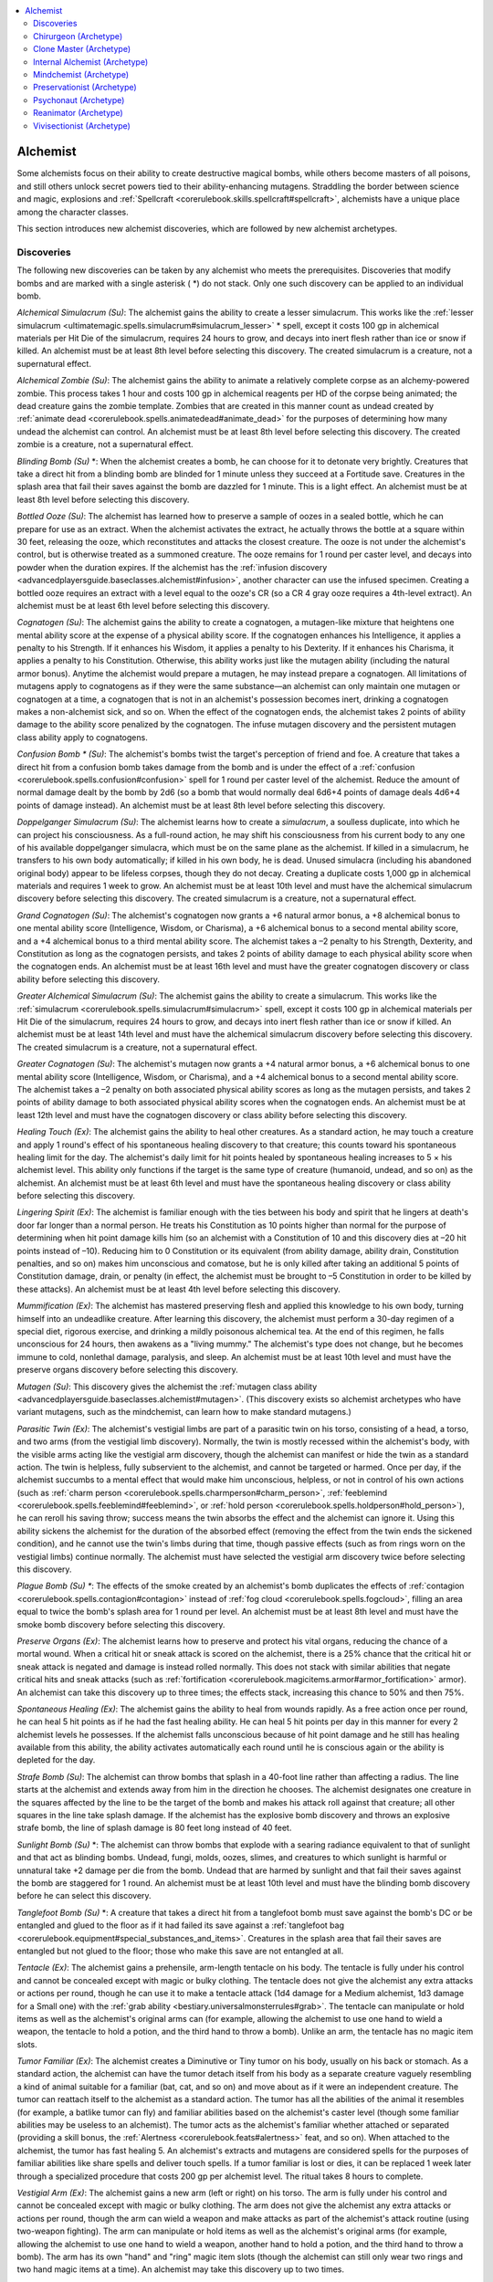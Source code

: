 
.. _`ultimatemagic.spellcastingclassoptions.alchemist`:

.. contents:: \ 

.. _`ultimatemagic.spellcastingclassoptions.alchemist#alchemist`:

Alchemist
**********

Some alchemists focus on their ability to create destructive magical bombs, while others become masters of all poisons, and still others unlock secret powers tied to their ability-enhancing mutagens. Straddling the border between science and magic, explosions and :ref:`Spellcraft <corerulebook.skills.spellcraft#spellcraft>`\ , alchemists have a unique place among the character classes.

This section introduces new alchemist discoveries, which are followed by new alchemist archetypes.

.. _`ultimatemagic.spellcastingclassoptions.alchemist#discoveries`:

Discoveries
############

The following new discoveries can be taken by any alchemist who meets the prerequisites. Discoveries that modify bombs and are marked with a single asterisk ( \*) do not stack. Only one such discovery can be applied to an individual bomb.

.. _`ultimatemagic.spellcastingclassoptions.alchemist#alchemical_simulacrum`:

\ *Alchemical Simulacrum (Su)*\ : The alchemist gains the ability to create a lesser simulacrum. This works like the :ref:`lesser simulacrum <ultimatemagic.spells.simulacrum#simulacrum_lesser>`\  \* spell, except it costs 100 gp in alchemical materials per Hit Die of the simulacrum, requires 24 hours to grow, and decays into inert flesh rather than ice or snow if killed. An alchemist must be at least 8th level before selecting this discovery. The created simulacrum is a creature, not a supernatural effect.

.. _`ultimatemagic.spellcastingclassoptions.alchemist#alchemical_zombie`:

\ *Alchemical Zombie (Su)*\ : The alchemist gains the ability to animate a relatively complete corpse as an alchemy-powered zombie. This process takes 1 hour and costs 100 gp in alchemical reagents per HD of the corpse being animated; the dead creature gains the zombie template. Zombies that are created in this manner count as undead created by :ref:`animate dead <corerulebook.spells.animatedead#animate_dead>`\  for the purposes of determining how many undead the alchemist can control. An alchemist must be at least 8th level before selecting this discovery. The created zombie is a creature, not a supernatural effect.

.. _`ultimatemagic.spellcastingclassoptions.alchemist#blinding_bomb`:

\ *Blinding Bomb (Su)*\  \*: When the alchemist creates a bomb, he can choose for it to detonate very brightly. Creatures that take a direct hit from a blinding bomb are blinded for 1 minute unless they succeed at a Fortitude save. Creatures in the splash area that fail their saves against the bomb are dazzled for 1 minute. This is a light effect. An alchemist must be at least 8th level before selecting this discovery.

.. _`ultimatemagic.spellcastingclassoptions.alchemist#bottled_ooze`:

\ *Bottled Ooze (Su)*\ : The alchemist has learned how to preserve a sample of oozes in a sealed bottle, which he can prepare for use as an extract. When the alchemist activates the extract, he actually throws the bottle at a square within 30 feet, releasing the ooze, which reconstitutes and attacks the closest creature. The ooze is not under the alchemist's control, but is otherwise treated as a summoned creature. The ooze remains for 1 round per caster level, and decays into powder when the duration expires. If the alchemist has the :ref:`infusion discovery <advancedplayersguide.baseclasses.alchemist#infusion>`\ , another character can use the infused specimen. Creating a bottled ooze requires an extract with a level equal to the ooze's CR (so a CR 4 gray ooze requires a 4th-level extract). An alchemist must be at least 6th level before selecting this discovery.

.. _`ultimatemagic.spellcastingclassoptions.alchemist#cognatogen`:

\ *Cognatogen (Su)*\ : The alchemist gains the ability to create a cognatogen, a mutagen-like mixture that heightens one mental ability score at the expense of a physical ability score. If the cognatogen enhances his Intelligence, it applies a penalty to his Strength. If it enhances his Wisdom, it applies a penalty to his Dexterity. If it enhances his Charisma, it applies a penalty to his Constitution. Otherwise, this ability works just like the mutagen ability (including the natural armor bonus). Anytime the alchemist would prepare a mutagen, he may instead prepare a cognatogen. All limitations of mutagens apply to cognatogens as if they were the same substance—an alchemist can only maintain one mutagen or cognatogen at a time, a cognatogen that is not in an alchemist's possession becomes inert, drinking a cognatogen makes a non-alchemist sick, and so on. When the effect of the cognatogen ends, the alchemist takes 2 points of ability damage to the ability score penalized by the cognatogen. The infuse mutagen discovery and the persistent mutagen class ability apply to cognatogens.

.. _`ultimatemagic.spellcastingclassoptions.alchemist#confusion_bomb_\*`:

\ *Confusion Bomb \* (Su)*\ : The alchemist's bombs twist the target's perception of friend and foe. A creature that takes a direct hit from a confusion bomb takes damage from the bomb and is under the effect of a :ref:`confusion <corerulebook.spells.confusion#confusion>`\  spell for 1 round per caster level of the alchemist. Reduce the amount of normal damage dealt by the bomb by 2d6 (so a bomb that would normally deal 6d6+4 points of damage deals 4d6+4 points of damage instead). An alchemist must be at least 8th level before selecting this discovery.

.. _`ultimatemagic.spellcastingclassoptions.alchemist#doppelganger_simulacrum`:

\ *Doppelganger Simulacrum (Su)*\ : The alchemist learns how to create a \ *simulacrum*\ , a soulless duplicate, into which he can project his consciousness. As a full-round action, he may shift his consciousness from his current body to any one of his available doppelganger simulacra, which must be on the same plane as the alchemist. If killed in a simulacrum, he transfers to his own body automatically; if killed in his own body, he is dead. Unused simulacra (including his abandoned original body) appear to be lifeless corpses, though they do not decay. Creating a duplicate costs 1,000 gp in alchemical materials and requires 1 week to grow. An alchemist must be at least 10th level and must have the alchemical simulacrum discovery before selecting this discovery. The created simulacrum is a creature, not a supernatural effect.

.. _`ultimatemagic.spellcastingclassoptions.alchemist#grand_cognatogen`:

\ *Grand Cognatogen (Su)*\ : The alchemist's cognatogen now grants a +6 natural armor bonus, a +8 alchemical bonus to one mental ability score (Intelligence, Wisdom, or Charisma), a +6 alchemical bonus to a second mental ability score, and a +4 alchemical bonus to a third mental ability score. The alchemist takes a –2 penalty to his Strength, Dexterity, and Constitution as long as the cognatogen persists, and takes 2 points of ability damage to each physical ability score when the cognatogen ends. An alchemist must be at least 16th level and must have the greater cognatogen discovery or class ability before selecting this discovery.

.. _`ultimatemagic.spellcastingclassoptions.alchemist#greater_alchemical_simulacrum`:

\ *Greater Alchemical Simulacrum (Su)*\ : The alchemist gains the ability to create a simulacrum. This works like the :ref:`simulacrum <corerulebook.spells.simulacrum#simulacrum>`\  spell, except it costs 100 gp in alchemical materials per Hit Die of the simulacrum, requires 24 hours to grow, and decays into inert flesh rather than ice or snow if killed. An alchemist must be at least 14th level and must have the alchemical simulacrum discovery before selecting this discovery. The created simulacrum is a creature, not a supernatural effect.

.. _`ultimatemagic.spellcastingclassoptions.alchemist#greater_cognatogen`:

\ *Greater Cognatogen (Su)*\ : The alchemist's mutagen now grants a +4 natural armor bonus, a +6 alchemical bonus to one mental ability score (Intelligence, Wisdom, or Charisma), and a +4 alchemical bonus to a second mental ability score. The alchemist takes a –2 penalty on both associated physical ability scores as long as the mutagen persists, and takes 2 points of ability damage to both associated physical ability scores when the cognatogen ends. An alchemist must be at least 12th level and must have the cognatogen discovery or class ability before selecting this discovery.

.. _`ultimatemagic.spellcastingclassoptions.alchemist#healing_touch`:

\ *Healing Touch (Ex)*\ : The alchemist gains the ability to heal other creatures. As a standard action, he may touch a creature and apply 1 round's effect of his spontaneous healing discovery to that creature; this counts toward his spontaneous healing limit for the day. The alchemist's daily limit for hit points healed by spontaneous healing increases to 5 × his alchemist level. This ability only functions if the target is the same type of creature (humanoid, undead, and so on) as the alchemist. An alchemist must be at least 6th level and must have the spontaneous healing discovery or class ability before selecting this discovery.

.. _`ultimatemagic.spellcastingclassoptions.alchemist#lingering_spirit`:

\ *Lingering Spirit (Ex)*\ : The alchemist is familiar enough with the ties between his body and spirit that he lingers at death's door far longer than a normal person. He treats his Constitution as 10 points higher than normal for the purpose of determining when hit point damage kills him (so an alchemist with a Constitution of 10 and this discovery dies at –20 hit points instead of –10). Reducing him to 0 Constitution or its equivalent (from ability damage, ability drain, Constitution penalties, and so on) makes him unconscious and comatose, but he is only killed after taking an additional 5 points of Constitution damage, drain, or penalty (in effect, the alchemist must be brought to –5 Constitution in order to be killed by these attacks). An alchemist must be at least 4th level before selecting this discovery.

.. _`ultimatemagic.spellcastingclassoptions.alchemist#mummification`:

\ *Mummification (Ex)*\ : The alchemist has mastered preserving flesh and applied this knowledge to his own body, turning himself into an undeadlike creature. After learning this discovery, the alchemist must perform a 30-day regimen of a special diet, rigorous exercise, and drinking a mildly poisonous alchemical tea. At the end of this regimen, he falls unconscious for 24 hours, then awakens as a "living mummy." The alchemist's type does not change, but he becomes immune to cold, nonlethal damage, paralysis, and sleep. An alchemist must be at least 10th level and must have the preserve organs discovery before selecting this discovery.

.. _`ultimatemagic.spellcastingclassoptions.alchemist#mutagen`:

\ *Mutagen (Su)*\ : This discovery gives the alchemist the :ref:`mutagen class ability <advancedplayersguide.baseclasses.alchemist#mutagen>`\ . (This discovery exists so alchemist archetypes who have variant mutagens, such as the mindchemist, can learn how to make standard mutagens.)

.. _`ultimatemagic.spellcastingclassoptions.alchemist#parasitic_twin`:

\ *Parasitic Twin (Ex)*\ : The alchemist's vestigial limbs are part of a parasitic twin on his torso, consisting of a head, a torso, and two arms (from the vestigial limb discovery). Normally, the twin is mostly recessed within the alchemist's body, with the visible arms acting like the vestigial arm discovery, though the alchemist can manifest or hide the twin as a standard action. The twin is helpless, fully subservient to the alchemist, and cannot be targeted or harmed. Once per day, if the alchemist succumbs to a mental effect that would make him unconscious, helpless, or not in control of his own actions (such as :ref:`charm person <corerulebook.spells.charmperson#charm_person>`\ , :ref:`feeblemind <corerulebook.spells.feeblemind#feeblemind>`\ , or :ref:`hold person <corerulebook.spells.holdperson#hold_person>`\ ), he can reroll his saving throw; success means the twin absorbs the effect and the alchemist can ignore it. Using this ability sickens the alchemist for the duration of the absorbed effect (removing the effect from the twin ends the sickened condition), and he cannot use the twin's limbs during that time, though passive effects (such as from rings worn on the vestigial limbs) continue normally. The alchemist must have selected the vestigial arm discovery twice before selecting this discovery.

.. _`ultimatemagic.spellcastingclassoptions.alchemist#plague_bomb_(su)_\*`:

\ *Plague Bomb (Su) \**\ : The effects of the smoke created by an alchemist's bomb duplicates the effects of :ref:`contagion <corerulebook.spells.contagion#contagion>`\  instead of :ref:`fog cloud <corerulebook.spells.fogcloud>`\ , filling an area equal to twice the bomb's splash area for 1 round per level. An alchemist must be at least 8th level and must have the smoke bomb discovery before selecting this discovery.

.. _`ultimatemagic.spellcastingclassoptions.alchemist#preserve_organs`:

\ *Preserve Organs (Ex)*\ : The alchemist learns how to preserve and protect his vital organs, reducing the chance of a mortal wound. When a critical hit or sneak attack is scored on the alchemist, there is a 25% chance that the critical hit or sneak attack is negated and damage is instead rolled normally. This does not stack with similar abilities that negate critical hits and sneak attacks (such as :ref:`fortification <corerulebook.magicitems.armor#armor_fortification>`\  armor). An alchemist can take this discovery up to three times; the effects stack, increasing this chance to 50% and then 75%.

.. _`ultimatemagic.spellcastingclassoptions.alchemist#spontaneous_healing`:

\ *Spontaneous Healing (Ex)*\ : The alchemist gains the ability to heal from wounds rapidly. As a free action once per round, he can heal 5 hit points as if he had the fast healing ability. He can heal 5 hit points per day in this manner for every 2 alchemist levels he possesses. If the alchemist falls unconscious because of hit point damage and he still has healing available from this ability, the ability activates automatically each round until he is conscious again or the ability is depleted for the day.

.. _`ultimatemagic.spellcastingclassoptions.alchemist#strafe_bomb`:

\ *Strafe Bomb (Su)*\ : The alchemist can throw bombs that splash in a 40-foot line rather than affecting a radius. The line starts at the alchemist and extends away from him in the direction he chooses. The alchemist designates one creature in the squares affected by the line to be the target of the bomb and makes his attack roll against that creature; all other squares in the line take splash damage. If the alchemist has the explosive bomb discovery and throws an explosive strafe bomb, the line of splash damage is 80 feet long instead of 40 feet.

.. _`ultimatemagic.spellcastingclassoptions.alchemist#sunlight_bomb`:

\ *Sunlight Bomb (Su)*\  \*: The alchemist can throw bombs that explode with a searing radiance equivalent to that of sunlight and that act as blinding bombs. Undead, fungi, molds, oozes, slimes, and creatures to which sunlight is harmful or unnatural take +2 damage per die from the bomb. Undead that are harmed by sunlight and that fail their saves against the bomb are staggered for 1 round. An alchemist must be at least 10th level and must have the blinding bomb discovery before he can select this discovery.

.. _`ultimatemagic.spellcastingclassoptions.alchemist#tanglefoot_bomb`:

\ *Tanglefoot Bomb (Su)*\  \*: A creature that takes a direct hit from a tanglefoot bomb must save against the bomb's DC or be entangled and glued to the floor as if it had failed its save against a :ref:`tanglefoot bag <corerulebook.equipment#special_substances_and_items>`\ . Creatures in the splash area that fail their saves are entangled but not glued to the floor; those who make this save are not entangled at all.

.. _`ultimatemagic.spellcastingclassoptions.alchemist#tentacle`:

\ *Tentacle (Ex)*\ : The alchemist gains a prehensile, arm-length tentacle on his body. The tentacle is fully under his control and cannot be concealed except with magic or bulky clothing. The tentacle does not give the alchemist any extra attacks or actions per round, though he can use it to make a tentacle attack (1d4 damage for a Medium alchemist, 1d3 damage for a Small one) with the :ref:`grab ability <bestiary.universalmonsterrules#grab>`\ . The tentacle can manipulate or hold items as well as the alchemist's original arms can (for example, allowing the alchemist to use one hand to wield a weapon, the tentacle to hold a potion, and the third hand to throw a bomb). Unlike an arm, the tentacle has no magic item slots.

.. _`ultimatemagic.spellcastingclassoptions.alchemist#tumor_familiar`:

\ *Tumor Familiar (Ex)*\ : The alchemist creates a Diminutive or Tiny tumor on his body, usually on his back or stomach. As a standard action, the alchemist can have the tumor detach itself from his body as a separate creature vaguely resembling a kind of animal suitable for a familiar (bat, cat, and so on) and move about as if it were an independent creature. The tumor can reattach itself to the alchemist as a standard action. The tumor has all the abilities of the animal it resembles (for example, a batlike tumor can fly) and familiar abilities based on the alchemist's caster level (though some familiar abilities may be useless to an alchemist). The tumor acts as the alchemist's familiar whether attached or separated (providing a skill bonus, the :ref:`Alertness <corerulebook.feats#alertness>`\  feat, and so on). When attached to the alchemist, the tumor has fast healing 5. An alchemist's extracts and mutagens are considered spells for the purposes of familiar abilities like share spells and deliver touch spells. If a tumor familiar is lost or dies, it can be replaced 1 week later through a specialized procedure that costs 200 gp per alchemist level. The ritual takes 8 hours to complete.

.. _`ultimatemagic.spellcastingclassoptions.alchemist#vestigial_arm`:

\ *Vestigial Arm (Ex)*\ : The alchemist gains a new arm (left or right) on his torso. The arm is fully under his control and cannot be concealed except with magic or bulky clothing. The arm does not give the alchemist any extra attacks or actions per round, though the arm can wield a weapon and make attacks as part of the alchemist's attack routine (using two-weapon fighting). The arm can manipulate or hold items as well as the alchemist's original arms (for example, allowing the alchemist to use one hand to wield a weapon, another hand to hold a potion, and the third hand to throw a bomb). The arm has its own "hand" and "ring" magic item slots (though the alchemist can still only wear two rings and two hand magic items at a time). An alchemist may take this discovery up to two times.

.. _`ultimatemagic.spellcastingclassoptions.alchemist#wings`:

\ *Wings (Ex)*\ : The alchemist gains batlike, birdlike, or insectlike functional wings, allowing him to fly as the :ref:`fly <corerulebook.spells.fly>`\  spell for a number of minutes per day equal to his caster level. These minutes do not need to be consecutive, but they must be spent in 1-minute increments. An alchemist can select this discovery multiple times; each time he does so, he adds his caster level to the number of minutes per day that he can fly with the wings. This flight is an extraordinary ability. An alchemist must be at least 6th level before selecting this discovery.

.. _`ultimatemagic.spellcastingclassoptions.alchemist#chirurgeon_(archetype)`:

Chirurgeon (Archetype)
#######################

An alchemist who studies anatomy and uses this knowledge to heal is a chirurgeon. A chirurgeon has the following class features.

.. _`ultimatemagic.spellcastingclassoptions.alchemist#infused_curative`:

\ **Infused Curative**\ : At 2nd level, a chirurgeon's extracts of \ *cure*\  spells automatically act as infusions, and can be used by non-alchemists. When a chirurgeon prepares his extracts, he may choose to render any or all of his infused curatives inert and prepare other extracts to replace them (unlike infusions, which continue to occupy the alchemist's daily extract slots until consumed or used). This ability replaces poison use.

.. _`ultimatemagic.spellcastingclassoptions.alchemist#anaesthetic`:

\ **Anaesthetic**\ : At 5th level, a chirurgeon learns how to supplement uses of the :ref:`Heal <corerulebook.skills.heal#heal>`\  skill with pain-killing drugs. He gains :ref:`Skill Focus <corerulebook.feats#skill_focus>`\  (:ref:`Heal <corerulebook.skills.heal#heal>`\ ) as a bonus feat. Any use of the :ref:`Heal <corerulebook.skills.heal#heal>`\  skill that has a risk of harming the patient (such as extracting a barb) only deals the minimum damage when performed by a chirurgeon. This ability replaces poison resistance +4.

.. _`ultimatemagic.spellcastingclassoptions.alchemist#power_over_death`:

\ **Power Over Death**\ : At 10th level, a chirurgeon adds :ref:`breath of life <corerulebook.spells.breathoflife#breath_of_life>`\  to his formula book as a 4th-level extract. His infused curative ability applies to this extract. This ability replaces poison immunity.

\ **Discoveries**\ : The following discoveries complement the chirurgeon archetype: elixir of life, healing touch \*, infusion, and spontaneous healing \*.

.. _`ultimatemagic.spellcastingclassoptions.alchemist#clone_master_(archetype)`:

Clone Master (Archetype)
#########################

Clone masters practice duplicating existing creatures in order to better understand how to create new life. A clone master has the following class features.

.. _`ultimatemagic.spellcastingclassoptions.alchemist#bomb`:

\ **Bomb**\ : A clone master's bombs deal damage one die step lower than normal (regular bombs deal d4s, concussive bombs deal 1d3s, and so on). This otherwise functions as and replaces the standard alchemist bomb class feature.

.. _`ultimatemagic.spellcastingclassoptions.alchemist#lesser_simulacrum`:

\ **Lesser Simulacrum**\ : At 7th level, a clone master adds :ref:`lesser simulacrum <ultimatemagic.spells.simulacrum#simulacrum_lesser>`\  to his formula book as a 3rd-level extract.

.. _`ultimatemagic.spellcastingclassoptions.alchemist#rebirth`:

\ **Rebirth**\ : At 8th level, a clone master can prepare a clone of himself that awakens if he is slain. Creating the clone costs 5,000 gp, takes 1 week of work, and requires 3 additional weeks for the clone to grow to maturity. If he dies, the clone awakens as if the alchemist had used the :ref:`clone <corerulebook.spells.clone#clone>`\  spell on himself. He can have one inert of himself at a time. Unused clones created by a clone master do not rot. This ability replaces poison resistance +6 and poison immunity.

.. _`ultimatemagic.spellcastingclassoptions.alchemist#simulacrum`:

\ **Simulacrum**\ : At 13th level, a clone master adds :ref:`simulacrum <corerulebook.spells.simulacrum#simulacrum>`\  to his formula book as a 5th-level extract.

.. _`ultimatemagic.spellcastingclassoptions.alchemist#clone`:

\ **Clone**\ : At 16th level, a clone master adds :ref:`clone <corerulebook.spells.clone#clone>`\  to his formula book as a 6th-level extract.

\ **Discoveries**\ : The following discoveries complement the clone master archetype: alchemical simulacrum \*, doppelganger simulacrum \*, preserve organs \*, and parasitic twin \*.

.. _`ultimatemagic.spellcastingclassoptions.alchemist#internal_alchemist_(archetype)`:

Internal Alchemist (Archetype)
###############################

An internal alchemist studies medicine, diet, and the living body to purify the self in the hope of gaining immortality by means of alchemical concoctions and controlling vital energy. Internal alchemists develop unusual physical abilities from heightened knowledge of how their bodies work. An internal alchemist has the following class features.

.. _`ultimatemagic.spellcastingclassoptions.alchemist#breath_mastery`:

\ **Breath Mastery**\ : At 1st level, the internal alchemist can control his breath and the flow of vital energy within his body. Without preparation, he can hold his breath for a number of minutes equal to his Constitution score (after this, he must begin making Constitution checks or risk suffocation); by spending a full-round action preparing himself, he can increase this duration to 1 hour per point of Constitution. The alchemist can survive twice as long as normal without food or water before he starts to take penalties. He can put himself into a state of suspended animation as a move action, and is then unconscious and appears completely dead; he awakens at a preset time or in response to a condition set by him when he enters this state. This ability replaces :ref:`Throw Anything <corerulebook.feats#throw_anything>`\ .

.. _`ultimatemagic.spellcastingclassoptions.alchemist#bonus_feats`:

\ **Bonus Feats**\ : An internal alchemist can select :ref:`Alertness <corerulebook.feats#alertness>`\ , Extra \ *Ki*\ , :ref:`Great Fortitude <corerulebook.feats#great_fortitude>`\ , :ref:`Improved Critical <corerulebook.feats#improved_critical>`\  (unarmed strike), :ref:`Improved Initiative <corerulebook.feats#improved_initiative>`\ , :ref:`Improved Unarmed Strike <corerulebook.feats#improved_unarmed_strike>`\ , :ref:`Iron Will <corerulebook.feats#iron_will>`\ , Lighting Reflexes, :ref:`Stunning Fist <corerulebook.feats#stunning_fist>`\ , or :ref:`Weapon Focus <corerulebook.feats#weapon_focus>`\  (unarmed strike) in place of an alchemical discovery.

.. _`ultimatemagic.spellcastingclassoptions.alchemist#disease_resistance`:

\ **Disease Resistance**\ : At 3rd level, an internal alchemist gains a bonus on all saving throws against disease equal to his alchemist class bonus against poison. When he gains the poison immunity alchemist class ability, he becomes immune to disease as well. This ability replaces swift alchemy.

.. _`ultimatemagic.spellcastingclassoptions.alchemist#uncanny_dodge`:

\ **Uncanny Dodge**\ : Starting at 6th level, an internal alchemist can react to danger before his senses would normally allow him to do so. He cannot be caught flat-footed, nor does he lose his Dexterity bonus to AC if the attacker is invisible. However, he still loses his Dexterity bonus to AC if he is immobilized, or if an opponent successfully uses the feint action (see :ref:`Bluff <corerulebook.skills.bluff#bluff>`\ ) against him. If the internal alchemist already has uncanny dodge from a different class, he automatically gains improved uncanny dodge (as a rogue) instead. This ability replaces swift poisoning.

\ **Discoveries**\ : The following discoveries complement the internal alchemist archetype: cognatogen \*, elixir of life, grand cognatogen \*, greater cognatogen \*, lingering spirit \*, mummification \*, and spontaneous healing \*.

.. _`ultimatemagic.spellcastingclassoptions.alchemist#mindchemist_(archetype)`:

Mindchemist (Archetype)
########################

While most alchemists use mutagens to boost their physical ability at the cost of mental ability, some use alchemy for the opposite purpose—to boost the power of the mind and memory. A mindchemist can reach incredible levels of mental acuity, but suffers lingering debilitating effects to his physique. A mindchemist has the following class features.

\ **Cognatogen**\ : At 1st level, a mindchemist learns how to create a cognatogen, as per the cognatogen discovery. This ability replaces the mutagen class ability (a mindchemist cannot create mutagens unless he selects mutagen \* as a discovery).

.. _`ultimatemagic.spellcastingclassoptions.alchemist#perfect_recall`:

\ **Perfect Recall**\ : At 2nd level, a mindchemist has honed his memory. When making a :ref:`Knowledge <corerulebook.skills.knowledge#knowledge>`\  check, he may add his Intelligence bonus on the check a second time. Thus, a mindchemist with 5 ranks in :ref:`Knowledge <corerulebook.skills.knowledge#knowledge>`\  (history) and a +2 Intelligence bonus has a total skill bonus of +9 (5 + 2 + 2) using this ability. The mindchemist can also use this ability when making an Intelligence check to remember something. This ability replaces poison use.

\ **Bonus Feats**\ : A mindchemist may select :ref:`Skill Focus <corerulebook.feats#skill_focus>`\  (:ref:`Disable Device <corerulebook.skills.disabledevice#disable_device>`\ , :ref:`Disguise <corerulebook.skills.disguise#disguise>`\ , :ref:`Heal <corerulebook.skills.heal#heal>`\ , any :ref:`Knowledge <corerulebook.skills.knowledge#knowledge>`\  skill, :ref:`Sense Motive <corerulebook.skills.sensemotive#sense_motive>`\ , or :ref:`Spellcraft <corerulebook.skills.spellcraft#spellcraft>`\ ) in place of a discovery.

.. _`ultimatemagic.spellcastingclassoptions.alchemist#languages`:

\ **Languages**\ : A mindchemist may learn three languages in place of a discovery.

\ **Discoveries**\ : The following discoveries complement the mindchemist archetype: grand cognatogen \*, greater cognatogen \*, infuse mutagen.

.. _`ultimatemagic.spellcastingclassoptions.alchemist#preservationist_(archetype)`:

Preservationist (Archetype)
############################

Some alchemists are obsessed with collecting and preserving exotic creatures. These preservationists may use bottled animals and monsters as teaching tools, but some learn how to reanimate them for short periods to battle on the alchemist's behalf. A preservationist has the following class features.

.. _`ultimatemagic.spellcastingclassoptions.alchemist#bottled_ally_i`:

\ **Bottled Ally I**\ : At 2nd level, a preservationist adds :ref:`Handle Animal <corerulebook.skills.handleanimal#handle_animal>`\  to his list of class skills. He adds :ref:`summon nature's ally I <corerulebook.spells.summonnaturesally#summon_nature_s_ally_i>`\  to his formula book as a 1st-level extract. When he prepares that extract, he actually prepares a tiny, preserved specimen in a bottle (as with a caster casting the spell, the preservationist doesn't have to choose the creature until he uses the extract). When the alchemist opens the bottle, the specimen animates and grows to normal size, serving the preservationist as per the spell and otherwise being treated as a summoned creature. When the duration expires, the preserved creature decays into powder. If the preservationist has the infusion discovery, another character can use the infused specimen. The :ref:`Augment Summoning <corerulebook.feats#augment_summoning>`\  feat can be applied to these specimens. This ability replaces poison use.

.. _`ultimatemagic.spellcastingclassoptions.alchemist#bottled_ally_ii`:

\ **Bottled Ally II**\ : At 5th level, a preservationist adds :ref:`summon nature's ally II <corerulebook.spells.summonnaturesally#summon_nature_s_ally_ii>`\  to his formula book as a 2nd-level extract. This ability replaces poison resistance +4.

.. _`ultimatemagic.spellcastingclassoptions.alchemist#bottled_ally_iii`:

\ **Bottled Ally III**\ : At 8th level, a preservationist adds :ref:`summon nature's ally IV <corerulebook.spells.summonnaturesally#summon_nature_s_ally_iv>`\  to his formula book as a 3rd-level extract. This ability replaces poison resistance +6.

.. _`ultimatemagic.spellcastingclassoptions.alchemist#bottled_ally_iv`:

\ **Bottled Ally IV**\ : At 10th level, a preservationist adds :ref:`summon nature's ally V <corerulebook.spells.summonnaturesally#summon_nature_s_ally_v>`\  to his formula book as a 4th-level extract. This ability replaces poison immunity.

.. _`ultimatemagic.spellcastingclassoptions.alchemist#bottled_ally_v`:

\ **Bottled Ally V**\ : At 14th level, a preservationist adds :ref:`summon nature's ally VII <corerulebook.spells.summonnaturesally#summon_nature_s_ally_vii>`\  to his formula book as a 5th-level extract. This ability replaces persistent mutagen.

.. _`ultimatemagic.spellcastingclassoptions.alchemist#bottled_ally_vi`:

\ **Bottled Ally VI**\ : At 18 level, a preservationist adds :ref:`summon nature's ally IX <corerulebook.spells.summonnaturesally#summon_nature_s_ally_ix>`\  to his formula book as a 6th-level extract. This ability replaces his 18th-level discovery.

\ **Discoveries**\ : The following discoveries complement the preservationist archetype: bottled ooze \*, preserve organs \*, tentacle \*, vestigial arm \*, and wings \*.

.. _`ultimatemagic.spellcastingclassoptions.alchemist#psychonaut_(archetype)`:

Psychonaut (Archetype)
#######################

A psychonaut uses his knowledge to explore altered states of consciousness and even other planes of existence. A psychonaut has the following class features.

\ **Bomb**\ : A psychonaut's bombs deal damage one die step lower than normal (regular bombs deal d4s, concussive bombs deal 1d3s, and so on). This ability otherwise functions as and replaces the standard alchemist bomb class feature.

.. _`ultimatemagic.spellcastingclassoptions.alchemist#precognition`:

\ **Precognition**\ : At 5th level, a psychonaut adds :ref:`augury <corerulebook.spells.augury#augury>`\  to his formula book as a 2nd-level extract (this extract does not require a divine focus component). This replaces poison resistance +4.

.. _`ultimatemagic.spellcastingclassoptions.alchemist#psychic_senses`:

\ **Psychic Senses**\ : At 8th level, a psychonaut adds :ref:`clairaudience/clairvoyance <corerulebook.spells.clairaudienceclairvoyance#clairaudience_clairvoyance>`\ , :ref:`detect scrying <corerulebook.spells.detectscrying#detect_scrying>`\ , :ref:`scrying <corerulebook.spells.scrying#scrying>`\ , and :ref:`speak with dead <corerulebook.spells.speakwithdead#speak_with_dead>`\  to his formula book as 3rd-level extracts (a :ref:`scrying <corerulebook.spells.scrying#scrying>`\  extract does not require a focus or divine focus component). When a psychonaut uses a :ref:`speak with dead <corerulebook.spells.speakwithdead#speak_with_dead>`\  extract, he gains the power to hear the lingering spirit within a corpse rather than enabling the corpse to audibly speak, but the extract otherwise works as the spell. This ability replaces poison resistance +6.

.. _`ultimatemagic.spellcastingclassoptions.alchemist#remote_consciousness`:

\ **Remote Consciousness**\ : At 10th level, a psychonaut adds :ref:`dream <corerulebook.spells.dream#dream>`\ , :ref:`lesser astral projection <ultimatemagic.spells.astralprojection#astral_projection_lesser>`\ , :ref:`nightmare <corerulebook.spells.nightmare#nightmare>`\ , :ref:`plane shift <corerulebook.spells.planeshift#plane_shift>`\ , :ref:`sending <corerulebook.spells.sending#sending>`\ , and :ref:`telepathic bond <corerulebook.spells.telepathicbond#telepathic_bond>`\  to his formula book as 4th-level extracts (a :ref:`plane shift <corerulebook.spells.planeshift#plane_shift>`\  extract does not require a focus component). This ability replaces poison immunity.

.. _`ultimatemagic.spellcastingclassoptions.alchemist#greater_precognition`:

\ **Greater Precognition**\ : At 15th level, a psychonaut adds :ref:`moment of prescience <corerulebook.spells.momentofprescience#moment_of_prescience>`\  to his formula book as a 5th-level extract. This ability replaces the increase to bomb damage at this level.

.. _`ultimatemagic.spellcastingclassoptions.alchemist#master_precognition`:

\ **Master Precognition**\ : At 17th level, a psychonaut adds :ref:`foresight <corerulebook.spells.foresight#foresight>`\  to his formula book as a 6th-level extract. This ability replaces the increase to bomb damage at this level.

\ **Discoveries**\ : The following discoveries complement the psychonaut archetype: confusion bomb \*, eternal potion, extend potion, lingering spirit \*, and madness bomb.

.. _`ultimatemagic.spellcastingclassoptions.alchemist#reanimator_(archetype)`:

Reanimator (Archetype)
#######################

A reanimator is an alchemist who has discovered how to infuse a corpse with a semblance of life. Many work in tandem with necromancers to explore the fine border between the worlds of the living and the dead. A reanimator has the following class features.

\ **Bomb**\ : A reanimator's bombs deal damage one die step lower than normal (regular bombs deal d4s, concussive bombs deal 1d3s, and so on). This ability otherwise functions as and replaces the standard alchemist bomb class feature.

.. _`ultimatemagic.spellcastingclassoptions.alchemist#simple_reanimation`:

\ **Simple Reanimation**\ : At 7th level, a reanimator adds :ref:`lesser animate dead \ <ultimatemagic.spells.animatedead#animate_dead_lesser>`\  to his formula book as a 3rd-level extract. When he uses that extract, rather than drinking it, he injects it into the corpse he intends to animate, which rises as an undead creature under his control 1 hour later. The extract can only create zombies (including variant zombies). This ability replaces the increase to bomb damage at this level.

.. _`ultimatemagic.spellcastingclassoptions.alchemist#create_undead`:

\ **Create Undead**\ : At 13th level, a reanimator adds :ref:`create undead <corerulebook.spells.createundead#create_undead>`\  to his formula book as a 4th-level extract. When he uses that extract, rather than drinking it, he injects it into the corpse he intends to animate, which rises as an uncontrolled undead 1 hour later. The extract can only create corporeal undead. This ability replaces the increase to bomb damage at this level.

.. _`ultimatemagic.spellcastingclassoptions.alchemist#create_greater_undead`:

\ **Create Greater Undead**\ : At 15th level, a reanimator adds :ref:`create greater undead <corerulebook.spells.creategreaterundead#create_greater_undead>`\  to his formula book as a 5th-level extract. This otherwise acts similarly to a :ref:`create undead <corerulebook.spells.createundead#create_undead>`\  extract. This ability replaces the increase to bomb damage at this level.

\ **Discoveries**\ : The following discoveries complement the reanimator archetype: alchemical zombie \*, elixir of life, eternal potion, mummification \*, and preserve organs \*.

.. _`ultimatemagic.spellcastingclassoptions.alchemist#vivisectionist_(archetype)`:

Vivisectionist (Archetype)
###########################

A vivisectionist studies bodies to better understand their function. Unlike a chirurgeon, a vivisectionist's goals are not related to healing, but rather to experimentation and knowledge that most people would consider evil. A vivisectionist has the following class features.

.. _`ultimatemagic.spellcastingclassoptions.alchemist#sneak_attack`:

\ **Sneak Attack**\ : At 1st level, a vivisectionist gains the sneak attack ability as a rogue of the same level. If a character already has sneak attack from another class, the levels from the classes that grant sneak attack stack to determine the effective rogue level for the sneak attack's extra damage dice (so an alchemist 1/rogue 1 has a +1d6 sneak attack like a 2nd-level rogue, an alchemist 2/rogue 1 has a +2d6 sneak attack like a 3rd-level rogue, and so on). This ability replaces bomb.

.. _`ultimatemagic.spellcastingclassoptions.alchemist#torturers_eye`:

\ **Torturer's Eye**\ : At 2nd level, a vivisectionist adds :ref:`deathwatch <corerulebook.spells.deathwatch#deathwatch>`\  to his formula book as a 1st-level extract.

.. _`ultimatemagic.spellcastingclassoptions.alchemist#cruel_anatomist`:

\ **Cruel Anatomist**\ : At 3rd level, a vivisectionist may use his :ref:`Knowledge <corerulebook.skills.knowledge#knowledge>`\  (nature) skill bonus in place of his :ref:`Heal <corerulebook.skills.heal#heal>`\  skill bonus.

.. _`ultimatemagic.spellcastingclassoptions.alchemist#torturous_transformation`:

\ **Torturous Transformation**\ : At 7th level, a vivisectionist adds :ref:`anthropomorphic animal <ultimatemagic.spells.anthropomorphicanimal#anthropomorphic_animal>`\  to his formula book as a 2nd-level extract. When he uses this extract, he injects it into an animal as part of a 2-hour surgical procedure. By using multiple doses of this extract as part of the surgery, he multiplies the duration by the number of extracts used.

At 9th level, a vivisectionist adds :ref:`awaken <corerulebook.spells.awaken#awaken>`\  and :ref:`baleful polymorph <corerulebook.spells.balefulpolymorph#baleful_polymorph>`\  to his formula book as 3rd-level extracts. When he uses the :ref:`awaken <corerulebook.spells.awaken#awaken>`\  or :ref:`baleful polymorph <corerulebook.spells.balefulpolymorph#baleful_polymorph>`\  extract, he injects it into the target (not a plant) as part of a 24-hour surgical procedure. He can make :ref:`anthropomorphic animal <ultimatemagic.spells.anthropomorphicanimal#anthropomorphic_animal>`\  permanent on a creature by spending 7,500 gp.

At 15th level, a vivisectionist adds :ref:`regenerate <corerulebook.spells.regenerate#regenerate>`\  to his formula book as a 5th-level extract.

.. _`ultimatemagic.spellcastingclassoptions.alchemist#bleeding_attack`:

\ **Bleeding Attack**\ : A vivisectionist may select the bleeding attack rogue talent in place of a discovery.

.. _`ultimatemagic.spellcastingclassoptions.alchemist#crippling_strike`:

\ **Crippling Strike**\ : At 10th level or later, a vivisectionist may select the crippling strike rogue talent in place of a discovery.

\ **Discoveries**\ : The following discoveries complement the vivisectionist archetype: alchemical simulacrum \*, concentrate poison, doppelganger simulacrum \*, feral mutagen, parasitic twin \*, preserve organs \*, tentacle \*, tumor familiar \*, vestigial arm \*, and wings \*.

